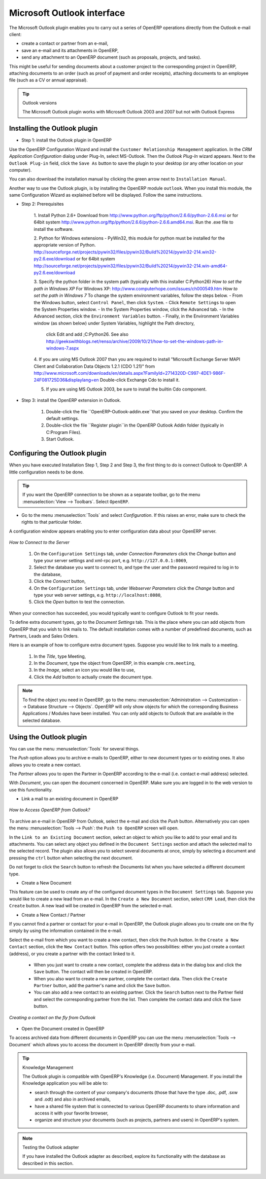 .. index:: Outlook (Microsoft)

Microsoft Outlook interface
===========================

The Microsoft Outlook plugin enables you to carry out a series of OpenERP operations directly
from the Outlook e-mail client:

* create a contact or partner from an e-mail,

* save an e-mail and its attachments in OpenERP,

* send any attachment to an OpenERP document (such as proposals, projects, and tasks).

This might be useful for sending documents about a customer project to the corresponding project in OpenERP, attaching documents to an order (such as proof of payment and order receipts), attaching documents to an employee file (such as a CV or annual appraisal).

.. tip:: Outlook versions

	The Microsoft Outlook plugin works with Microsoft Outlook 2003 and 2007 but not with Outlook
	Express

Installing the Outlook plugin
-----------------------------

* Step 1: install the Outlook plugin in OpenERP

Use the OpenERP Configuration Wizard and install the ``Customer Relationship Management`` application. In the *CRM Application Configuration* dialog under Plug-In, select MS-Outlook.
Then the *Outlook Plug-In* wizard appears. Next to the ``Outlook Plug-in`` field, click the ``Save As`` button to save the plugin to your desktop (or any other location on your computer).

You can also download the installation manual by clicking the green arrow next to ``Installation Manual``.  

Another way to use the Outlook plugin, is by installing the OpenERP module \
``outlook``\. When you install this module, the same Configuration Wizard as explained before will be displayed. Follow the same instructions.

* Step 2: Prerequisites

    1. Install Python 2.6+
    Download from http://www.python.org/ftp/python/2.6.6/python-2.6.6.msi or for 64bit system http://www.python.org/ftp/python/2.6.6/python-2.6.6.amd64.msi. Run the .exe file to install the software.

    2. Python for Windows extensions - PyWin32, this module for python must be installed for the appropriate version of Python.
    http://sourceforge.net/projects/pywin32/files/pywin32/Build%20214/pywin32-214.win32-py2.6.exe/download or for 64bit system
    http://sourceforge.net/projects/pywin32/files/pywin32/Build%20214/pywin32-214.win-amd64-py2.6.exe/download

    3. Specify the python folder in the system path (typically with this installer C:\Python26)
    *How to set the path in Windows XP*
    For Windows XP: http://www.computerhope.com/issues/ch000549.htm
    *How to set the path in Windows 7*
    To change the system environment variables, follow the steps below. 
    - From the Windows button, select ``Control Panel``, then click ``System``. 
    - Click ``Remote Settings`` to open the System Properties window.
    - In the System Properties window, click the Advanced tab. 
    - In the Advanced section, click the ``Environment Variables`` button. 
    - Finally, in the Environment Variables window (as shown below) under System Variables, highlight the Path directory,
      click Edit and add ;C:\Python26.
      See also http://geekswithblogs.net/renso/archive/2009/10/21/how-to-set-the-windows-path-in-windows-7.aspx

    4. If you are using MS Outlook 2007 than you are required to install "Microsoft Exchange Server MAPI Client and Collaboration Data Objects 1.2.1 (CDO 1.21)" from http://www.microsoft.com/downloads/en/details.aspx?FamilyId=2714320D-C997-4DE1-986F-24F081725D36&displaylang=en
    Double-click Exchange Cdo to install it.

    5. If you are using MS Outlook 2003, be sure to install the builtin Cdo component.

* Step 3: install the OpenERP extension in Outlook.

	#. Double-click the file \``OpenERP-Outlook-addin.exe``\ that you saved on your desktop. Confirm the default settings.

	#. Double-click the file \``Register plugin``\ in the OpenERP Outlook Addin folder (typically in C:\Program Files).

	#. Start Outlook.

Configuring the Outlook plugin
----------------------------------

When you have executed Installation Step 1, Step 2 and Step 3, the first thing to do is connect Outlook to OpenERP.
A little configuration needs to be done.

.. tip:: If you want the OpenERP connection to be shown as a separate toolbar, go to the menu :menuselection:`View --> Toolbars`. Select ``OpenERP``.

* Go to the menu :menuselection:`Tools` and select `Configuration`. If this raises an error, make sure to check the rights to that particular folder.

A configuration window appears enabling you to enter configuration data about your OpenERP server.

.. figure::  images/outlook_menu.png
   :scale: 50
   :align: center

   *How to Connect to the Server*

	#. On the ``Configuration Settings`` tab, under *Connection Parameters* click the `Change` button
	   and type your server settings and xml-rpc port, e.g. ``http://127.0.0.1:8069``,

	#. Select the database you want to connect to, and type the user and the password required to log in to the database,

	#. Click the `Connect` button,

	#. On the ``Configuration Settings`` tab, under *Webserver Parameters* click the `Change` button
	   and type your web server settings, e.g. ``http://localhost:8080``,

	#. Click the `Open` button to test the connection.

When your connection has succeeded, you would typically want to configure Outlook to fit your needs.

To define extra document types, go to the `Document Settings` tab. This is the place where you can add objects from OpenERP that you wish to link mails to. The default installation comes with a number of predefined documents, such as Partners, Leads and Sales Orders.

Here is an example of how to configure extra document types. Suppose you would like to link mails to a meeting.

	#. In the `Title`, type Meeting,

	#. In the `Document`, type the object from OpenERP, in this example ``crm.meeting``,

	#. In the `Image`, select an icon you would like to use,

	#. Click the `Add` button to actually create the document type.

.. note:: To find the object you need in OpenERP, go to the menu :menuselection:`Administration --> Customization --> Database Structure --> Objects`. OpenERP will only show objects for which the corresponding Business Applications / Modules have been installed. You can only add objects to Outlook that are available in the selected database.

Using the Outlook plugin
------------------------

You can use the menu :menuselection:`Tools` for several things.

The `Push` option allows you to archive e-mails to OpenERP, either to new document types or to existing ones. It also allows you to create a new contact.

The `Partner` allows you to open the Partner in OpenERP according to the e-mail (i.e. contact e-mail address) selected. 

With `Document`, you can open the document concerned in OpenERP. Make sure you are logged in to the web version to use this functionality. 

* Link a mail to an existing document in OpenERP

.. figure::  images/outlook_config.png
   :scale: 50
   :align: center

   *How to Access OpenERP from Outlook?*

To archive an e-mail in OpenERP from Outlook, select the e-mail and click the `Push` button. Alternatively you can open the menu :menuselection:`Tools --> Push`: the ``Push to OpenERP`` screen will open.

In the ``Link to an Existing Document`` section, select an object to which you like to add to your email and its attachments. You
can select any object you defined in the ``Document Settings`` section and attach the selected mail to the selected record.
The plugin also allows you to select several documents at once, simply by selecting a document and pressing the ``ctrl`` button when selecting the next document.

Do not forget to click the ``Search`` button to refresh the Documents list when you have selected a different document type.    

* Create a New Document

This feature can be used to create any of the configured document types in the ``Document Settings`` tab.
Suppose you would like to create a new lead from an e-mail. In the ``Create a New Document`` section, select ``CRM Lead``, then click the ``Create`` button. A new lead will be created in OpenERP from the selected e-mail.

* Create a New Contact / Partner

If you cannot find a partner or contact for your e-mail in OpenERP, the Outlook plugin allows you to
create one on the fly simply by using the information contained in the e-mail.

Select the e-mail from which you want to create a new contact, then click the ``Push`` button.
In the ``Create a New Contact`` section, click the ``New Contact`` button. This option offers two possibilities:
either you just create a contact (address), or you create a partner with the contact linked to it.

	- When you just want to create a new contact, complete the address data in the dialog box and click the ``Save`` button.
	  The contact will then be created in OpenERP.

	- When you also want to create a new partner, complete the contact data.
	  Then click the ``Create Partner`` button, add the partner's name and click the ``Save`` button.

	- You can also add a new contact to an existing partner. Click the ``Search`` button next to the Partner field
	  and select the corresponding partner from the list. Then complete the contact data and click the ``Save`` button.

.. figure::  images/outlook_creation.png
   :scale: 50
   :align: center

   *Creating a contact on the fly from Outlook*

* Open the Document created in OpenERP

To access archived data from different documents in OpenERP you can use the menu :menuselection:`Tools --> Document` which allows you to access the document in OpenERP directly from your e-mail.

.. tip:: Knowledge Management

	The Outlook plugin is compatible with OpenERP's Knowledge (i.e. Document) Management. If you install the
	Knowledge application you will be able to:

	* search through the content of your company's documents (those that have the type .doc, .pdf, .sxw
	  and .odt) and also in archived emails,

	* have a shared file system that is connected to various OpenERP documents to share information and
	  access it with your favorite browser,

	* organize and structure your documents (such as projects, partners and users) in OpenERP's
	  system.

.. note:: Testing the Outlook adapter

	If you have installed the Outlook adapter as described,
	explore its functionality with the database as described in this section.

.. Copyright © Open Object Press. All rights reserved.

.. You may take electronic copy of this publication and distribute it if you don't
.. change the content. You can also print a copy to be read by yourself only.

.. We have contracts with different publishers in different countries to sell and
.. distribute paper or electronic based versions of this book (translated or not)
.. in bookstores. This helps to distribute and promote the Open ERP product. It
.. also helps us to create incentives to pay contributors and authors using author
.. rights of these sales.

.. Due to this, grants to translate, modify or sell this book are strictly
.. forbidden, unless Tiny SPRL (representing Open Object Press) gives you a
.. written authorisation for this.

.. Many of the designations used by manufacturers and suppliers to distinguish their
.. products are claimed as trademarks. Where those designations appear in this book,
.. and Open Object Press was aware of a trademark claim, the designations have been
.. printed in initial capitals.

.. While every precaution has been taken in the preparation of this book, the publisher
.. and the authors assume no responsibility for errors or omissions, or for damages
.. resulting from the use of the information contained herein.

.. Published by Open Object Press, Grand Rosière, Belgium

